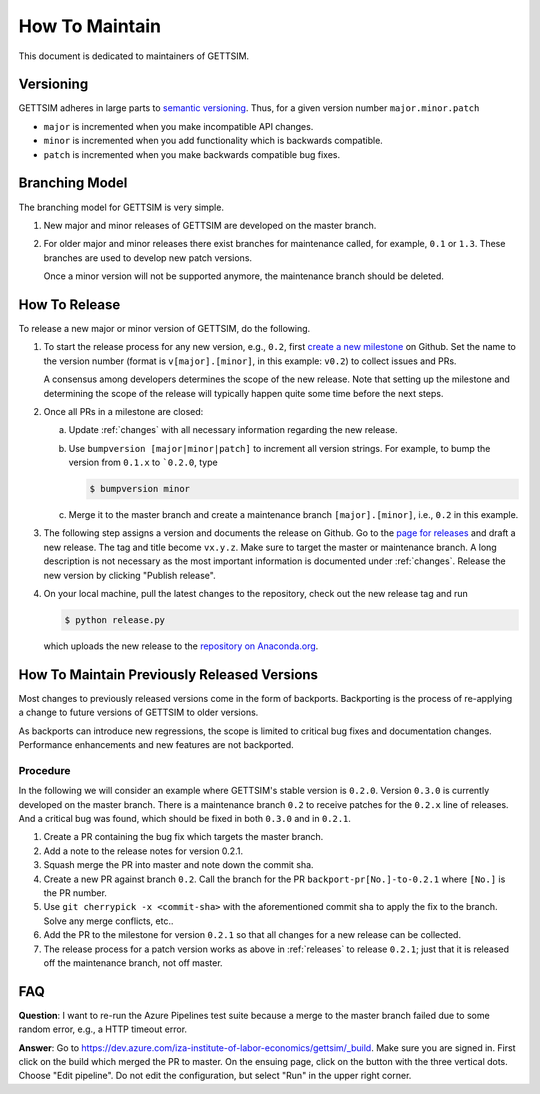 How To Maintain
===============

This document is dedicated to maintainers of GETTSIM.


Versioning
----------

GETTSIM adheres in large parts to `semantic versioning <https://semver.org>`_. Thus, for
a given version number ``major.minor.patch``

* ``major`` is incremented when you make incompatible API changes.
* ``minor`` is incremented when you add functionality which is backwards compatible.
* ``patch`` is incremented when you make backwards compatible bug fixes.

Branching Model
---------------

The branching model for GETTSIM is very simple.

1. New major and minor releases of GETTSIM are developed on the master branch.

2. For older major and minor releases there exist branches for maintenance called, for
   example, ``0.1`` or ``1.3``. These branches are used to develop new patch versions.

   Once a minor version will not be supported anymore, the maintenance branch should be
   deleted.


.. _releases:

How To Release
--------------

To release a new major or minor version of GETTSIM, do the following.

1. To start the release process for any new version, e.g., ``0.2``, first `create a new
   milestone
   <https://github.com/iza-institute-of-labor-economics/gettsim/milestones/new>`_  on
   Github. Set the name to the version number (format is ``v[major].[minor]``, in this
   example: ``v0.2``) to collect issues and PRs.

   A consensus among developers determines the scope of the new release. Note that
   setting up the milestone and determining the scope of the release will typically
   happen quite some time before the next steps.

2. Once all PRs in a milestone are closed:

   a. Update :ref:`changes` with all necessary information regarding the new release.

   b. Use ``bumpversion [major|minor|patch]`` to increment all version strings. For
      example, to bump the version from ``0.1.x`` to ```0.2.0``, type

      .. code-block:: bash

          $ bumpversion minor

   c. Merge it to the master branch and create a maintenance branch ``[major].[minor]``,
      i.e., ``0.2`` in this example.

3. The following step assigns a version and documents the release on Github. Go to the
   `page for releases <https://github.com/iza-institute-of-labor-economics/
   gettsim/releases>`_ and draft a new release. The tag and title become ``vx.y.z``.
   Make sure to target the master or maintenance branch. A long description is not
   necessary as the most important information is documented under :ref:`changes`.
   Release the new version by clicking "Publish release".

4. On your local machine, pull the latest changes to the repository, check out the new
   release tag and run

   .. code-block:: bash

       $ python release.py

   which uploads the new release to the `repository on Anaconda.org
   <https://anaconda.org/gettsim/gettsim>`_.


.. _backports:

How To Maintain Previously Released Versions
--------------------------------------------

Most changes to previously released versions come in the form of backports. Backporting
is the process of re-applying a change to future versions of GETTSIM to older versions.

As backports can introduce new regressions, the scope is limited to critical bug fixes
and documentation changes. Performance enhancements and new features are not backported.

Procedure
^^^^^^^^^

In the following we will consider an example where GETTSIM's stable version is
``0.2.0``. Version ``0.3.0`` is currently developed on the master branch. There is a
maintenance branch ``0.2`` to receive patches for the ``0.2.x`` line of releases. And a
critical bug was found, which should be fixed in both ``0.3.0`` and in ``0.2.1``.

1. Create a PR containing the bug fix which targets the master branch.
2. Add a note to the release notes for version 0.2.1.
3. Squash merge the PR into master and note down the commit sha.
4. Create a new PR against branch ``0.2``. Call the branch for the PR
   ``backport-pr[No.]-to-0.2.1`` where ``[No.]`` is the PR number.
5. Use ``git cherrypick -x <commit-sha>`` with the aforementioned commit sha to apply
   the fix to the branch. Solve any merge conflicts, etc..
6. Add the PR to the milestone for version ``0.2.1`` so that all changes for a new
   release can be collected.
7. The release process for a patch version works as above in :ref:`releases` to release
   ``0.2.1``; just that it is released off the maintenance branch, not off master.

FAQ
---

**Question**: I want to re-run the Azure Pipelines test suite because a merge to the
master branch failed due to some random error, e.g., a HTTP timeout error.

**Answer**: Go to
https://dev.azure.com/iza-institute-of-labor-economics/gettsim/_build. Make sure you are
signed in. First click on the build which merged the PR to master. On the ensuing page,
click on the button with the three vertical dots. Choose "Edit pipeline". Do not edit
the configuration, but select "Run" in the upper right corner.
